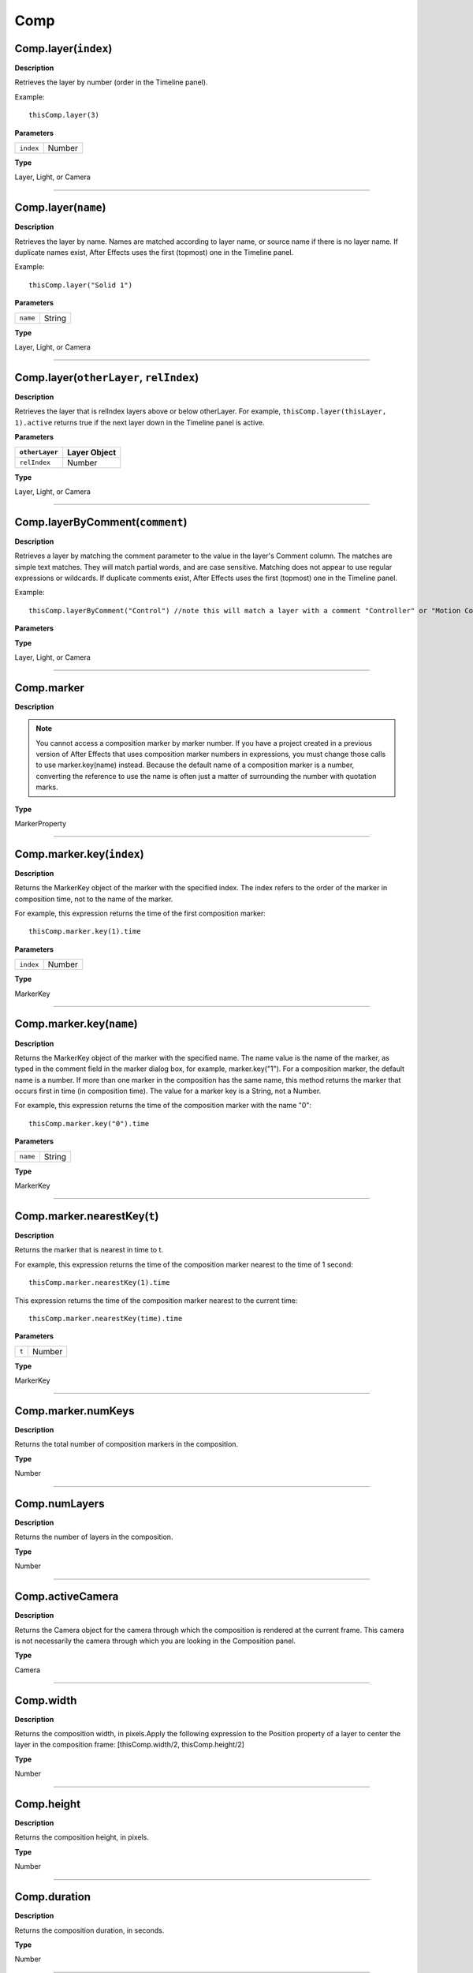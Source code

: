 Comp
################################################

Comp.layer(``index``)
*********************
**Description**

Retrieves the layer by number (order in the Timeline panel).

Example::

	thisComp.layer(3)

**Parameters**

========= ======
``index`` Number
========= ======

**Type**

Layer, Light, or Camera

----

Comp.layer(``name``)
********************
**Description**

Retrieves the layer by name. Names are matched according to layer name, or source name if there is no layer name. If duplicate names exist, After Effects uses the first (topmost) one in the Timeline panel.

Example::

	thisComp.layer("Solid 1")

**Parameters**

======== ======
``name`` String
======== ======

**Type**

Layer, Light, or Camera

----

Comp.layer(``otherLayer``, ``relIndex``)
****************************************
**Description**

Retrieves the layer that is relIndex layers above or below otherLayer. For example, ``thisComp.layer(thisLayer, 1).active`` returns true if the next layer down in the Timeline panel is active.

**Parameters**

==============  ============
``otherLayer``  Layer Object
==============  ============
``relIndex``  	Number
==============  ============

**Type**

Layer, Light, or Camera

----

Comp.layerByComment(``comment``)
********************
**Description**

Retrieves a layer by matching the comment parameter to the value in the layer's Comment column. The matches are simple text matches. They will match partial words, and are case sensitive. Matching does not appear to use regular expressions or wildcards. If duplicate comments exist, After Effects uses the first (topmost) one in the Timeline panel.

Example::

	thisComp.layerByComment("Control") //note this will match a layer with a comment "Controller" or "Motion Control"

**Parameters**

======== ======
``comment`` String
======== ======

**Type**

Layer, Light, or Camera

----

Comp.marker
***********
**Description**

.. note::
	You cannot access a composition marker by marker number. If you have a project created in a previous version of After Effects that uses composition marker numbers in expressions, you must change those calls to use marker.key(name) instead. Because the default name of a composition marker is a number, converting the reference to use the name is often just a matter of surrounding the number with quotation marks.

**Type**

MarkerProperty

----

Comp.marker.key(``index``)
**************************
**Description**

Returns the MarkerKey object of the marker with the specified index. The index refers to the order of the marker in composition time, not to the name of the marker.

For example, this expression returns the time of the first composition marker::

	thisComp.marker.key(1).time

**Parameters**

========= ======
``index`` Number
========= ======

**Type**

MarkerKey

----

Comp.marker.key(``name``)
*************************
**Description**

Returns the MarkerKey object of the marker with the specified name. The name value is the name of the marker, as typed in the comment field in the marker dialog box, for example, marker.key("1"). For a composition marker, the default name is a number. If more than one marker in the composition has the same name, this method returns the marker that occurs first in time (in composition time). The value for a marker key is a String, not a Number.

For example, this expression returns the time of the composition marker with the name "0"::

	thisComp.marker.key("0").time

**Parameters**

======== ======
``name`` String
======== ======

**Type**

MarkerKey

----

Comp.marker.nearestKey(``t``)
*****************************
**Description**

Returns the marker that is nearest in time to t.

For example, this expression returns the time of the composition marker nearest to the time of 1 second::

	thisComp.marker.nearestKey(1).time

This expression returns the time of the composition marker nearest to the current time::

	thisComp.marker.nearestKey(time).time

**Parameters**

===== ======
``t`` Number
===== ======

**Type**

MarkerKey

----

Comp.marker.numKeys
*******************
**Description**

Returns the total number of composition markers in the composition.

**Type**

Number

----

Comp.numLayers
**************
**Description**

Returns the number of layers in the composition.

**Type**

Number

----

Comp.activeCamera
*****************
**Description**

Returns the Camera object for the camera through which the composition is rendered at the current frame. This camera is not necessarily the camera through which you are looking in the Composition panel.

**Type**

Camera

----

Comp.width
**********
**Description**

Returns the composition width, in pixels.Apply the following expression to the Position property of a layer to center the layer in the composition frame:  [thisComp.width/2, thisComp.height/2]

**Type**

Number

----

Comp.height
***********
**Description**

Returns the composition height, in pixels.

**Type**

Number

----

Comp.duration
*************
**Description**

Returns the composition duration, in seconds.

**Type**

Number

----

Comp.ntscDropFrame
******************
**Description**

Returns true if the timecode is in drop-frame format.

.. note::
	Available in After Effects CS5.5 and later.

**Type**

Boolean

----

Comp.displayStartTime
*********************
**Description**

Returns the composition start time, in seconds.

**Type**

Number

----

Comp.frameDuration
******************
**Description**

Returns the duration of a frame, in seconds.

**Type**

Number

----

Comp.shutterAngle
*****************
**Description**

Returns the shutter-angle value of the composition, in degrees.

**Type**

Number

----

Comp.shutterPhase
*****************
**Description**

Returns the shutter phase of the composition, in degrees.

**Type**

Number

----

Comp.bgColor
************
**Description**

Returns the background color of the composition.

**Type**

Array (4-dimensional)

----

Comp.pixelAspect
****************
**Description**

Returns the pixel aspect ratio of the composition.

**Type**

Number

----

Comp.name
*********
**Description**

Returns the name of the composition.

**Type**

String
